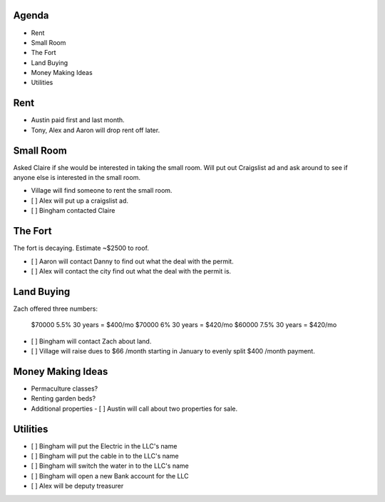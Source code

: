
Agenda
======

- Rent
- Small Room
- The Fort
- Land Buying
- Money Making Ideas
- Utilities

Rent 
====

- Austin paid first and last month.
- Tony, Alex and Aaron will drop rent off later.

Small Room
==========

Asked Claire if she would be interested in taking the small room.  Will
put out Craigslist ad and ask around to see if anyone else is interested in the
small room.

- Village will find someone to rent the small room.
- [ ] Alex will put up a craigslist ad.
- [ ] Bingham contacted Claire

The Fort
========

The fort is decaying.  Estimate ~$2500 to roof.  

- [ ] Aaron will contact Danny to find out what the deal with the permit.
- [ ] Alex will contact the city find out what the deal with the permit is. 

Land Buying
===========

Zach offered three numbers:

  $70000 5.5% 30 years = $400/mo
  $70000 6%   30 years = $420/mo
  $60000 7.5% 30 years = $420/mo

- [ ] Bingham will contact Zach about land.
- [ ] Village will raise dues to $66 /month starting in January to evenly split
  $400 /month payment. 

Money Making Ideas
==================

- Permaculture classes?
- Renting garden beds?
- Additional properties
  - [ ] Austin will call about two properties for sale.  

Utilities
=========

- [ ] Bingham will put the Electric in the LLC's name
- [ ] Bingham will put the cable in to the LLC's name
- [ ] Bingham will switch the water in to the LLC's name
- [ ] Bingham will open a new Bank account for the LLC
- [ ] Alex will be deputy treasurer


